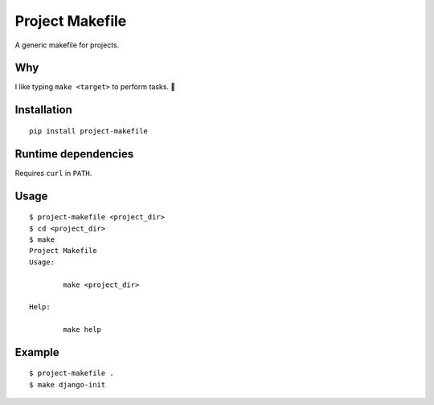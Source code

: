 Project Makefile
================

A generic makefile for projects.

Why
---

I like typing ``make <target>`` to perform tasks. 🤷

Installation
------------

::

	pip install project-makefile

Runtime dependencies
--------------------

Requires ``curl`` in ``PATH``.

Usage
-----

::

	$ project-makefile <project_dir>
	$ cd <project_dir>
	$ make
	Project Makefile
	Usage:

		make <project_dir>

	Help:

		make help

Example
-------

::

	$ project-makefile .
	$ make django-init
